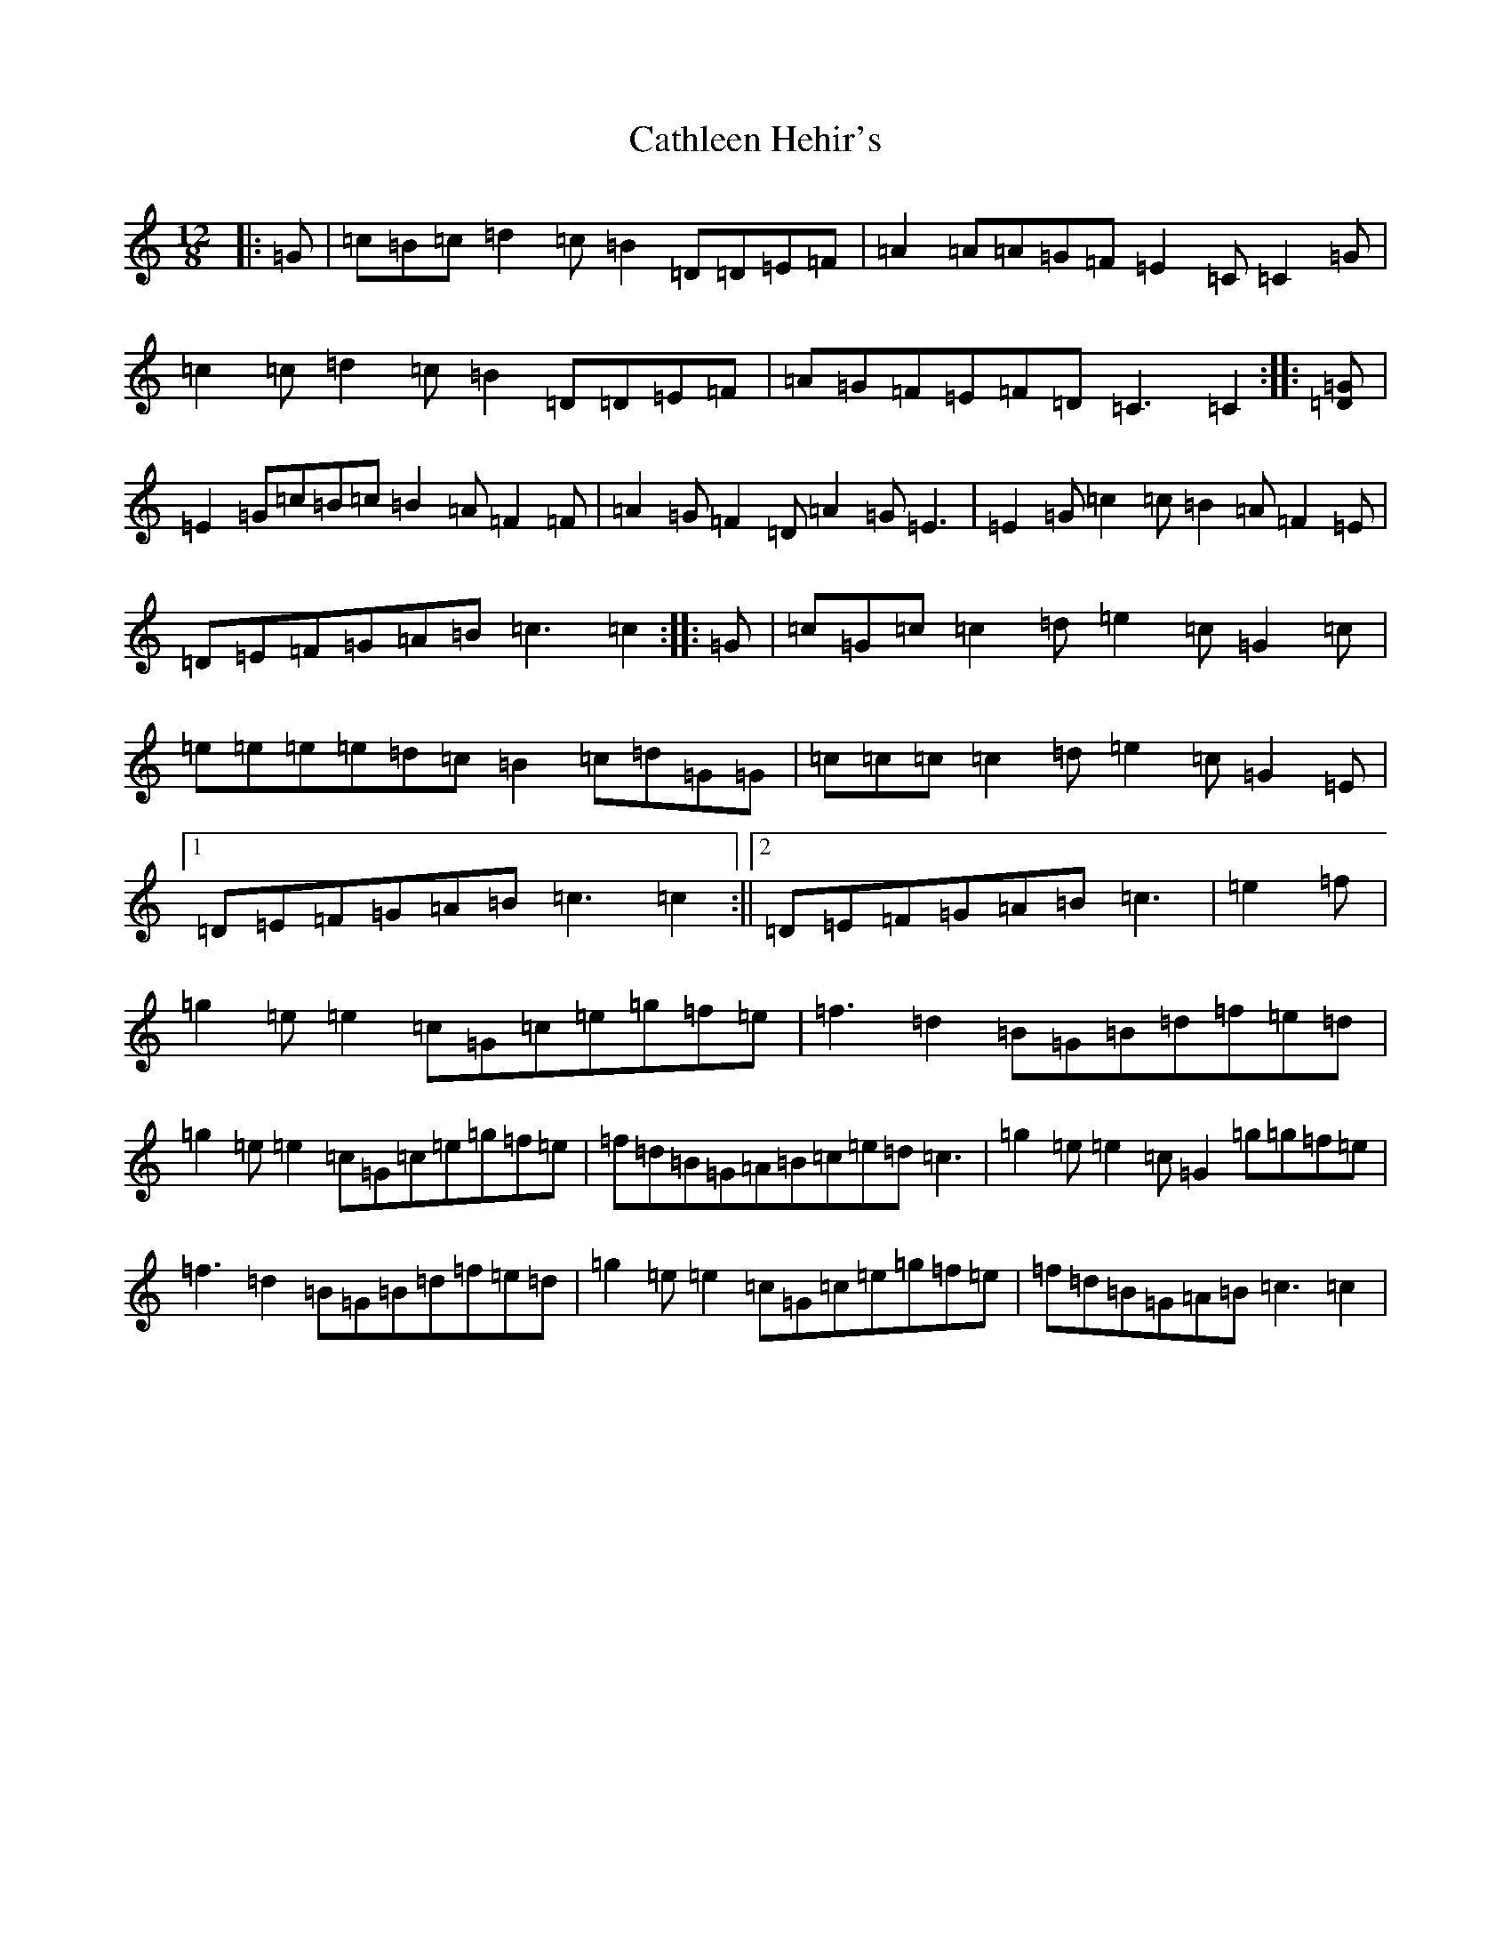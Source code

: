 X: 11159
T: Cathleen Hehir's
S: https://thesession.org/tunes/157#setting23434
R: slide
M:12/8
L:1/8
K: C Major
|:=G|=c=B=c=d2=c=B2=D=D=E=F|=A2=A=A=G=F=E2=C=C2=G|=c2=c=d2=c=B2=D=D=E=F|=A=G=F=E=F=D=C3=C2:||:[=D=G]|=E2=G=c=B=c=B2=A=F2=F|=A2=G=F2=D=A2=G=E3|=E2=G=c2=c=B2=A=F2=E|=D=E=F=G=A=B=c3=c2:||:=G|=c=G=c=c2=d=e2=c=G2=c|=e=e=e=e=d=c=B2=c=d=G=G|=c=c=c=c2=d=e2=c=G2=E|1=D=E=F=G=A=B=c3=c2:||2=D=E=F=G=A=B=c3|=e2=f|=g2=e=e2=c=G=c=e=g=f=e|=f3=d2=B=G=B=d=f=e=d|=g2=e=e2=c=G=c=e=g=f=e|=f=d=B=G=A=B=c=e=d=c3|=g2=e=e2=c=G2=g=g=f=e|=f3=d2=B=G=B=d=f=e=d|=g2=e=e2=c=G=c=e=g=f=e|=f=d=B=G=A=B=c3=c2|